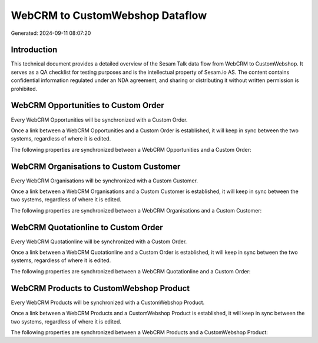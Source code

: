 ================================
WebCRM to CustomWebshop Dataflow
================================

Generated: 2024-09-11 08:07:20

Introduction
------------

This technical document provides a detailed overview of the Sesam Talk data flow from WebCRM to CustomWebshop. It serves as a QA checklist for testing purposes and is the intellectual property of Sesam.io AS. The content contains confidential information regulated under an NDA agreement, and sharing or distributing it without written permission is prohibited.

WebCRM Opportunities to Custom Order
------------------------------------
Every WebCRM Opportunities will be synchronized with a Custom Order.

Once a link between a WebCRM Opportunities and a Custom Order is established, it will keep in sync between the two systems, regardless of where it is edited.

The following properties are synchronized between a WebCRM Opportunities and a Custom Order:

.. list-table::
   :header-rows: 1

   * - WebCRM Opportunities Property
     - Custom Order Property
     - Custom Data Type


WebCRM Organisations to Custom Customer
---------------------------------------
Every WebCRM Organisations will be synchronized with a Custom Customer.

Once a link between a WebCRM Organisations and a Custom Customer is established, it will keep in sync between the two systems, regardless of where it is edited.

The following properties are synchronized between a WebCRM Organisations and a Custom Customer:

.. list-table::
   :header-rows: 1

   * - WebCRM Organisations Property
     - Custom Customer Property
     - Custom Data Type


WebCRM Quotationline to Custom Order
------------------------------------
Every WebCRM Quotationline will be synchronized with a Custom Order.

Once a link between a WebCRM Quotationline and a Custom Order is established, it will keep in sync between the two systems, regardless of where it is edited.

The following properties are synchronized between a WebCRM Quotationline and a Custom Order:

.. list-table::
   :header-rows: 1

   * - WebCRM Quotationline Property
     - Custom Order Property
     - Custom Data Type


WebCRM Products to CustomWebshop Product
----------------------------------------
Every WebCRM Products will be synchronized with a CustomWebshop Product.

Once a link between a WebCRM Products and a CustomWebshop Product is established, it will keep in sync between the two systems, regardless of where it is edited.

The following properties are synchronized between a WebCRM Products and a CustomWebshop Product:

.. list-table::
   :header-rows: 1

   * - WebCRM Products Property
     - CustomWebshop Product Property
     - CustomWebshop Data Type

